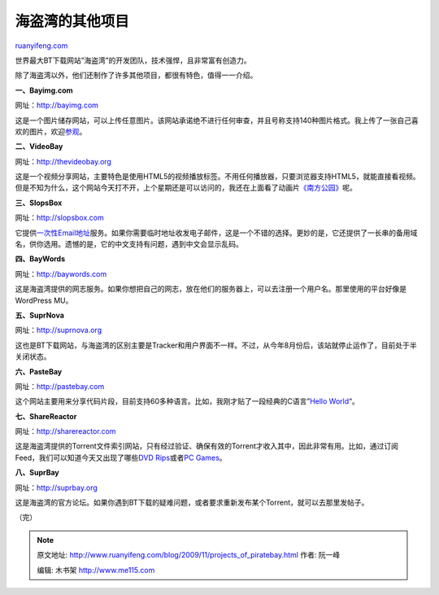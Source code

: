 .. _200911_projects_of_piratebay:

海盗湾的其他项目
===================================

`ruanyifeng.com <http://www.ruanyifeng.com/blog/2009/11/projects_of_piratebay.html>`__

世界最大BT下载网站”海盗湾”的开发团队，技术强悍，且非常富有创造力。

除了海盗湾以外，他们还制作了许多其他项目，都很有特色，值得一一介绍。

**一、Bayimg.com**

网址：\ `http://bayimg.com <http://bayimg.com>`__

这是一个图片储存网站，可以上传任意图片。该网站承诺绝不进行任何审查，并且号称支持140种图片格式。我上传了一张自己喜欢的图片，欢迎\ `参观 <http://bayimg.com/paFnOaaca>`__\ 。

**二、VideoBay**

网址：\ `http://thevideobay.org <http://thevideobay.org>`__

这是一个视频分享网站，主要特色是使用HTML5的视频播放标签。不用任何播放器，只要浏览器支持HTML5，就能直接看视频。但是不知为什么，这个网站今天打不开，上个星期还是可以访问的，我还在上面看了动画片\ `《南方公园》 <http://thevideobay.org/play/2757/Cartmen+-+Pokerface/>`__\ 呢。

**三、SlopsBox**

网址：\ `http://slopsbox.com <http://slopsbox.com>`__

它提供\ `一次性Email地址 <http://www.ruanyifeng.com/blog/2008/11/temporary_and_disposable_email_services.html>`__\ 服务。如果你需要临时地址收发电子邮件，这是一个不错的选择。更妙的是，它还提供了一长串的备用域名，供你选用。遗憾的是，它的中文支持有问题，遇到中文会显示乱码。

**四、BayWords**

网址：\ `http://baywords.com <http://baywords.com/>`__

这是海盗湾提供的网志服务。如果你想把自己的网志，放在他们的服务器上，可以去注册一个用户名。那里使用的平台好像是WordPress
MU。

**五、SuprNova**

网址：\ `http://suprnova.org <http://suprnova.org/>`__

这也是BT下载网站，与海盗湾的区别主要是Tracker和用户界面不一样。不过，从今年8月份后，该站就停止运作了，目前处于半关闭状态。

**六、PasteBay**

网址：\ `http://pastebay.com <http://pastebay.com/>`__

这个网站主要用来分享代码片段，目前支持60多种语言。比如，我刚才贴了一段经典的C语言”\ `Hello
World <http://pastebay.com/72499>`__\ “。

**七、ShareReactor**

网址：\ `http://sharereactor.com <http://sharereactor.com>`__

这是海盗湾提供的Torrent文件索引网站，只有经过验证、确保有效的Torrent才收入其中，因此非常有用。比如，通过订阅Feed，我们可以知道今天又出现了哪些\ `DVD
Rips <http://sharereactor.com/category/dvd-rips.htm>`__\ 或者\ `PC
Games <http://sharereactor.com/category/pc-games.htm>`__\ 。

**八、SuprBay**

网址：\ `http://suprbay.org <http://suprbay.org/>`__

这是海盗湾的官方论坛。如果你遇到BT下载的疑难问题，或者要求重新发布某个Torrent，就可以去那里发帖子。

（完）

.. note::
    原文地址: http://www.ruanyifeng.com/blog/2009/11/projects_of_piratebay.html 
    作者: 阮一峰 

    编辑: 木书架 http://www.me115.com